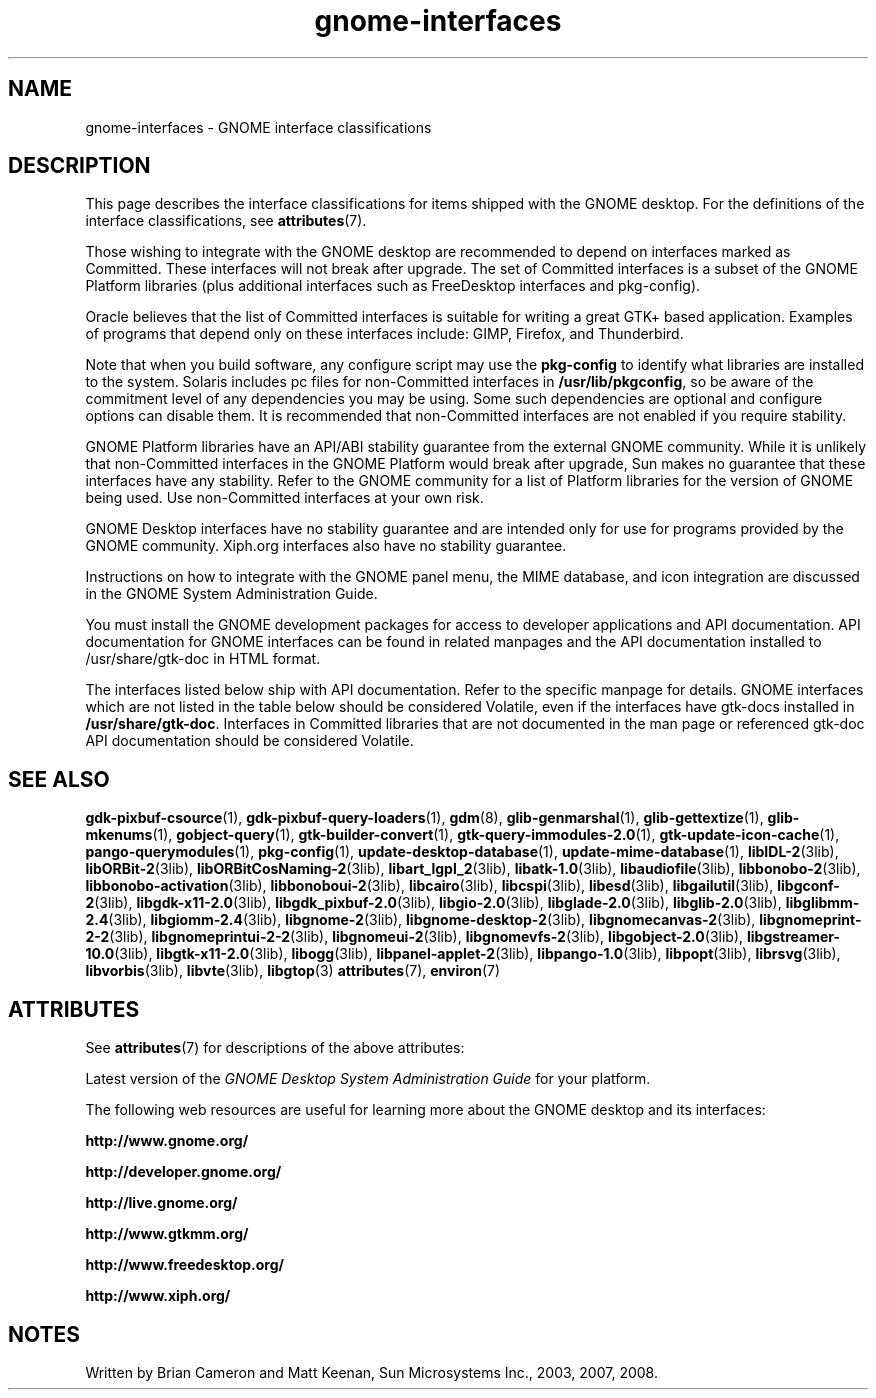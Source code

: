 '\" te
.TH gnome-interfaces 7 "3 Jan 2016"
.SH "NAME"
gnome-interfaces \- GNOME interface classifications
.SH "DESCRIPTION"
.PP
This page describes the interface classifications for items shipped
with the GNOME desktop\&. For the definitions of the interface classifications,
see \fBattributes\fR(7)\&.
.PP
Those wishing to integrate with the GNOME desktop are recommended to depend on
interfaces marked as Committed\&.  These interfaces will not break after upgrade\&.
The set of Committed interfaces is a subset of the GNOME Platform libraries
(plus additional interfaces such as FreeDesktop interfaces and pkg-config)\&.
.PP
Oracle believes that the list of Committed interfaces is suitable
for writing a great GTK+ based application\&.  Examples of programs that depend
only on these interfaces include: GIMP, Firefox, and Thunderbird\&.
.PP
Note that when you build software, any configure script may use the
\fBpkg-config\fR to identify what libraries are installed to
the system\&.  Solaris includes pc files for non-Committed interfaces in
\fB/usr/lib/pkgconfig\fR, so be aware of the commitment
level of any dependencies you may be using\&.  Some such dependencies are
optional and configure options can disable them\&.  It is recommended that
non-Committed interfaces are not enabled if you require stability\&.
.PP
GNOME Platform libraries have an API/ABI stability guarantee from
the external GNOME community\&.  While it is unlikely that non-Committed
interfaces in the GNOME Platform would break after upgrade, Sun makes no
guarantee that these interfaces have any stability\&.  Refer to the
GNOME community for a list of Platform libraries for the version of GNOME
being used\&.  Use non-Committed interfaces at your own risk\&.
.PP
GNOME Desktop interfaces have no stability guarantee and are intended only
for use for programs provided by the GNOME community\&.  Xiph\&.org interfaces
also have no stability guarantee\&.
.PP
Instructions on how to integrate with the GNOME panel menu, the MIME
database, and icon integration are discussed in the GNOME System
Administration Guide\&.
.PP
You must install the GNOME development packages for access to developer
applications and API documentation\&. API documentation for GNOME interfaces
can be found in related manpages and the API documentation installed to
/usr/share/gtk-doc in HTML format\&.
.PP
The interfaces listed below ship with API documentation\&.  Refer to the specific
manpage for details\&.  GNOME interfaces which are not listed in the table below
should be considered Volatile, even if the interfaces have gtk-docs installed
in \fB/usr/share/gtk-doc\fR\&.  Interfaces in Committed libraries
that are not documented in the man page or referenced gtk-doc API documentation
should be considered Volatile\&.
.sp
.TS
tab() allbox;
lw(2.750000i)| lw(2.750000i).
INTERFACE NAMECLASSIFICATION
\fBgdk-pixbuf-csource\fRCommitted GNOME Platform
\fBgdk-pixbuf-query-loaders\fRCommitted GNOME Platform
\fBglib-genmarshal\fRCommitted GNOME Platform
\fBglib-gettextize\fRCommitted GNOME Platform
\fBglib-mkenums\fRCommitted GNOME Platform
\fBgobject-query\fRCommitted GNOME Platform
\fBgtk-builder-convert\fRCommitted GNOME Platform
\fBgtk-query-immodules-2\&.0\fRCommitted GNOME Platform
\fBgtk-update-icon-cache\fRCommitted GNOME Platform
\fBpkg-config\fRCommitted
\fBlibIDL-2\fRVolatile GNOME Platform
\fBlibORBit-2\fRVolatile GNOME Platform
\fBlibORBitCosNaming-2\fRVolatile GNOME Platform
\fBlibart_lgpl_2\fRVolatile GNOME Platform
\fBlibatk-1\&.0\fRCommitted GNOME Platform
\fBlibaudiofile\fRVolatile GNOME Platform
\fBlibbonobo-2\fRVolatile GNOME Platform
\fBlibbonobo-activation\fRVolatile GNOME Platform
\fBlibbonoboui-2\fRVolatile GNOME Platform
\fBlibcairo\fRUncommitted FreeDesktop
\fBlibcspi\fRCommitted GNOME Platform
T{
\fB/usr/include/at-spi-1\&.0/libspi/Accessibility\&.h\fR
T}Volatile GNOME Platform
T{
\fB/usr/lib/python2\&.4/site-packages/pyatspi/*\fR
T}Volatile GNOME Platform
\fBat-spi\fRCommitted GNOME Platform
\fBlibesd\fRVolatile GNOME Platform
\fBlibgailutil\fRVolatile GNOME Platform
\fBlibgconf-2\fRVolatile GNOME Platform
\fBlibgdk-x11-2\&.0\fRCommitted GNOME Platform
\fBlibgdk_pixbuf-2\&.0\fRCommitted GNOME Platform
\fBlibgio-2\&.0\fRVolatile GNOME Platform
\fBlibglade-2\&.0\fRVolatile GNOME Platform
\fBlibglib-2\&.0\fRCommitted GNOME Platform
\fBlibglibmm-2\&.4\fRUncommitted GNOME Platform
\fBlibgiomm-2\&.4\fRUncommitted GNOME Platform
\fBlibgmodule-2\&.0\fRCommitted GNOME Platform
\fBlibgthread-2\&.0\fRCommitted GNOME Platform
\fBlibgnome-2\fRVolatile GNOME Platform
\fBlibgnomecanvas-2\fRVolatile GNOME Platform
\fBlibgnome-desktop-2\fRVolatile GNOME Desktop
\fBlibgnomeprint-2\&.2\fRVolatile GNOME Desktop
\fBlibgnomeprintui-2\&.2\fRObsolete GNOME Desktop
\fBlibgnomeui-2\fRVolatile GNOME Platform
\fBlibgnomevfs-2\fRObsolete Volatile GNOME Platform
\fBlibgobject-2\&.0\fRCommitted GNOME Platform
\fBlibgstreamer-10\&.0\fRVolatile GNOME Desktop
\fBlibgstbase-10\&.0\fRVolatile GNOME Desktop
\fBlibgtk-x11-2\&.0\fRCommitted GNOME Platform
\fBlibogg\fRVolatile Xiph\&.org
\fBlibpanel-applet-2\fRVolatile GNOME Desktop
\fBlibpango-1\&.0\fRCommitted GNOME Platform
\fBlibpangoft2-1\&.0\fRCommitted GNOME Platform
\fBlibpangocairo-1\&.0\&.3\fRCommitted GNOME Platform
\fBibpangoxft-1\&.0\&.3\fRCommitted GNOME Platform
\fBlibpangox-1\&.0\fRCommitted GNOME Platform
\fBlibpopt\fRVolatile
\fBlibrsvg\fRVolatile GNOME Desktop
\fBlibvorbis\fRVolatile Xiph\&.org
\fBlibvte\fRVolatile GNOME Desktop
\fBgnome-vfs-mime-magic\fRObsolete Volatile GNOME Platform
\fBgnome-vfs\&.applications\fRObsolete Volatile GNOME Platform
\fBgnome-vfs\&.keys\fRObsolete Volatile GNOME Platform
\fBgnome-vfs\&.mime\fRObsolete Volatile GNOME Platform
\fBdefault\&.session\fRVolatile GNOME Desktop
\fB/usr/lib/pkgconfig\fRCommitted
\fB/usr/share/applications\fRCommitted FreeDesktop
\fB$HOME/\&.local/share/applications\fRCommitted FreeDesktop
\fB/usr/share/gdm/defaults\&.conf\fRVolatile
\fB/etc/X11/gdm/custom\&.conf\fRVolatile
\fB/usr/bin/update-mime-database\fRCommitted
\fB/usr/bin/update-desktop-database\fRCommitted
\fB/usr/bin/pango-querymodules\fRCommitted
\fB/usr/lib/libgtop\fRVolatile GNOME Platform
.TE
.sp
.SH "SEE ALSO"
.PP
\fBgdk-pixbuf-csource\fR(1),
\fBgdk-pixbuf-query-loaders\fR(1),
\fBgdm\fR(8),
\fBglib-genmarshal\fR(1),
\fBglib-gettextize\fR(1),
\fBglib-mkenums\fR(1),
\fBgobject-query\fR(1),
\fBgtk-builder-convert\fR(1),
\fBgtk-query-immodules-2\&.0\fR(1),
\fBgtk-update-icon-cache\fR(1),
\fBpango-querymodules\fR(1),
\fBpkg-config\fR(1),
\fBupdate-desktop-database\fR(1),
\fBupdate-mime-database\fR(1),
\fBlibIDL-2\fR(3lib),
\fBlibORBit-2\fR(3lib),
\fBlibORBitCosNaming-2\fR(3lib),
\fBlibart_lgpl_2\fR(3lib),
\fBlibatk-1\&.0\fR(3lib),
\fBlibaudiofile\fR(3lib),
\fBlibbonobo-2\fR(3lib),
\fBlibbonobo-activation\fR(3lib),
\fBlibbonoboui-2\fR(3lib),
\fBlibcairo\fR(3lib),
\fBlibcspi\fR(3lib),
\fBlibesd\fR(3lib),
\fBlibgailutil\fR(3lib),
\fBlibgconf-2\fR(3lib),
\fBlibgdk-x11-2\&.0\fR(3lib),
\fBlibgdk_pixbuf-2\&.0\fR(3lib),
\fBlibgio-2\&.0\fR(3lib),
\fBlibglade-2\&.0\fR(3lib),
\fBlibglib-2\&.0\fR(3lib),
\fBlibglibmm-2\&.4\fR(3lib),
\fBlibgiomm-2\&.4\fR(3lib),
\fBlibgnome-2\fR(3lib),
\fBlibgnome-desktop-2\fR(3lib),
\fBlibgnomecanvas-2\fR(3lib),
\fBlibgnomeprint-2-2\fR(3lib),
\fBlibgnomeprintui-2-2\fR(3lib),
\fBlibgnomeui-2\fR(3lib),
\fBlibgnomevfs-2\fR(3lib),
\fBlibgobject-2\&.0\fR(3lib),
\fBlibgstreamer-10\&.0\fR(3lib),
\fBlibgtk-x11-2\&.0\fR(3lib),
\fBlibogg\fR(3lib),
\fBlibpanel-applet-2\fR(3lib),
\fBlibpango-1\&.0\fR(3lib),
\fBlibpopt\fR(3lib),
\fBlibrsvg\fR(3lib),
\fBlibvorbis\fR(3lib),
\fBlibvte\fR(3lib),
\fBlibgtop\fR(3)
\fBattributes\fR(7),
\fBenviron\fR(7)
.SH "ATTRIBUTES"
.PP
See \fBattributes\fR(7)
for descriptions of the above attributes:
.PP
Latest version of the \fIGNOME Desktop System Administration Guide\fR for
your platform\&.
.PP
The following web resources are useful for learning more about the GNOME
desktop and its interfaces:
.PP
\fBhttp://www\&.gnome\&.org/\fR
.PP
\fBhttp://developer\&.gnome\&.org/\fR
.PP
\fBhttp://live\&.gnome\&.org/\fR
.PP
\fBhttp://www\&.gtkmm\&.org/\fR
.PP
\fBhttp://www\&.freedesktop\&.org/\fR
.PP
\fBhttp://www\&.xiph\&.org/\fR
.SH "NOTES"
.PP
Written by Brian Cameron and Matt Keenan, Sun Microsystems Inc\&., 2003, 2007, 2008\&.

